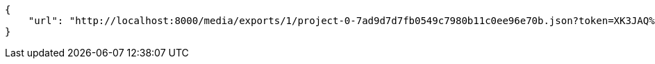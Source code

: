 [source,json]
----
{
    "url": "http://localhost:8000/media/exports/1/project-0-7ad9d7d7fb0549c7980b11c0ee96e70b.json?token=XK3JAQ%3Axq11KwWfCHWpR39zB5asJYAvrhcA6Jx2wPcf7IjQhMQEvN0cTOuurE_A0EW_ofWOBhoxydC3oLtOGEx6QE8wPw"
}
----
